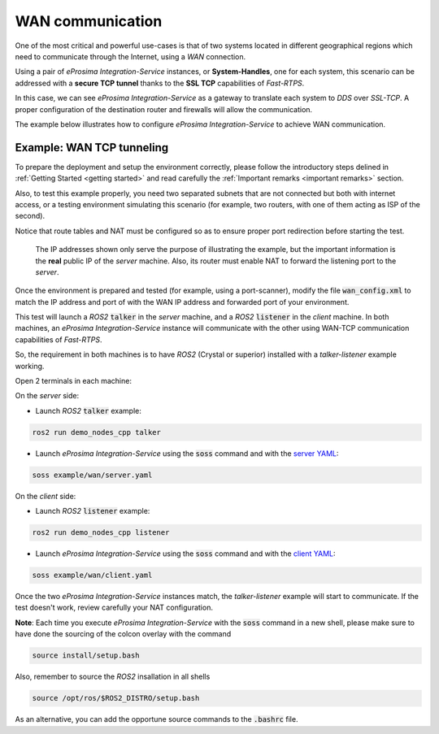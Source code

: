WAN communication
=================

One of the most critical and powerful use-cases is that of two systems located in different geographical regions
which need to communicate through the Internet, using a *WAN* connection.

Using a pair of *eProsima Integration-Service* instances, or **System-Handles**, one for each system,
this scenario can be addressed with a **secure TCP tunnel** thanks to the **SSL TCP** capabilities of *Fast-RTPS*.

.. image:: WAN.png

In this case, we can see *eProsima Integration-Service* as a gateway to translate each system to *DDS* over
*SSL-TCP*. A proper configuration of the destination router and firewalls will allow the communication.

The example below illustrates how to configure *eProsima Integration-Service* to achieve WAN communication.


Example: WAN TCP tunneling
^^^^^^^^^^^^^^^^^^^^^^^^^^

To prepare the deployment and setup the environment correctly, please follow the introductory steps delined in
:ref:`Getting Started <getting started>` and read carefully the :ref:`Important remarks <important remarks>`
section.

Also, to test this example properly, you need two separated subnets that are not connected but both with internet access,
or a testing environment simulating this scenario (for example, two routers, with one of them acting as
ISP of the second).

Notice that route tables and NAT must be configured so as to ensure proper port redirection before starting the test.

.. figure:: WAN_example.png

    The IP addresses shown only serve the purpose of illustrating the example, but the important information is the
    **real** public IP of the *server* machine. Also, its router must enable NAT to forward the listening port to
    the *server*.

Once the environment is prepared and tested (for example, using a port-scanner), modify the file :code:`wan_config.xml`
to match the IP address and port of with the WAN IP address and forwarded port of your environment.


This test will launch a *ROS2* :code:`talker` in the *server* machine, and a *ROS2* :code:`listener` in the *client*
machine. In both machines, an *eProsima Integration-Service* instance will communicate with the other using WAN-TCP
communication capabilities of *Fast-RTPS*.

So, the requirement in both machines is to have *ROS2* (Crystal or superior) installed
with a *talker-listener* example working.

Open 2 terminals in each machine:

On the *server* side:

- Launch *ROS2* :code:`talker` example:

.. code-block:: bash

    ros2 run demo_nodes_cpp talker

- Launch *eProsima Integration-Service* using the :code:`soss` command and with the
  `server YAML <https://github.com/eProsima/SOSS-DDS/blob/feature/xtypes-dds/examples/wan/server.yaml>`__:

.. _TODO_YAML_LINK_3: Create and link properly the above YAML file.

.. code-block:: bash

    soss example/wan/server.yaml

On the *client* side:

- Launch *ROS2* :code:`listener` example:

.. code-block:: bash

    ros2 run demo_nodes_cpp listener

- Launch *eProsima Integration-Service* using the :code:`soss` command and with the
  `client YAML <https://github.com/eProsima/SOSS-DDS/blob/feature/xtypes-dds/examples/wan/client.yaml>`__:

.. _TODO_YAML_LINK_4: Create and link properly the above YAML file.

.. code-block:: bash

    soss example/wan/client.yaml

Once the two *eProsima Integration-Service* instances match, the *talker-listener* example will start to communicate.
If the test doesn't work, review carefully your NAT configuration.

**Note**: Each time you execute *eProsima Integration-Service* with the :code:`soss` command in a new shell,
please make sure to have done the sourcing of the colcon overlay with the command

.. code-block:: bash

    source install/setup.bash

Also, remember to source the *ROS2* insallation in all shells

.. code-block:: bash

    source /opt/ros/$ROS2_DISTRO/setup.bash

As an alternative, you can add the opportune source commands to the :code:`.bashrc` file.

.. _comment_4: wan_config.xml
.. _comment_5: create server.yaml and client.yaml both loading wan_config.xml, but different profiles
